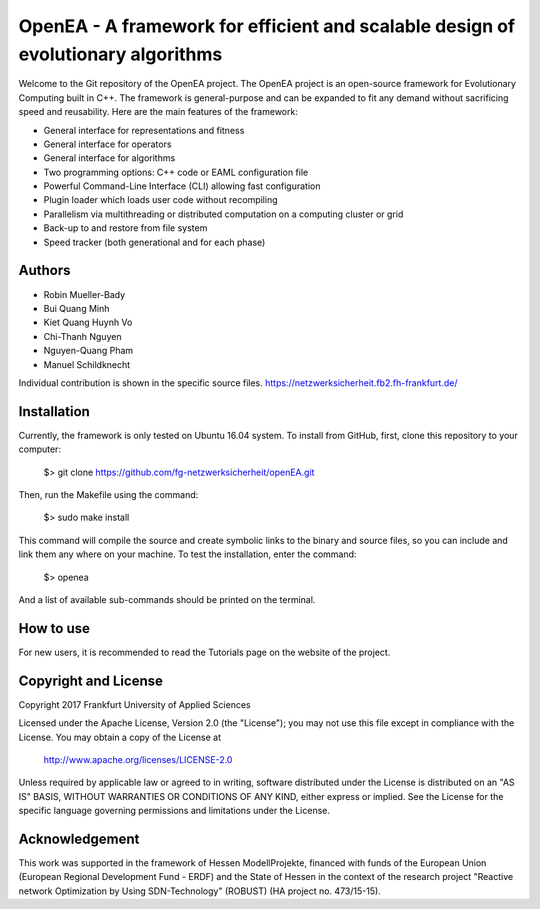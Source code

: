 =================================================================================
OpenEA - A framework for efficient and scalable design of evolutionary algorithms
=================================================================================

Welcome to the Git repository of the OpenEA project. The OpenEA project is an open-source framework for Evolutionary Computing built in C++. The framework is general-purpose and can be expanded to fit any demand without sacrificing speed and reusability. Here are the main features of the framework:

- General interface for representations and fitness
- General interface for operators
- General interface for algorithms
- Two programming options: C++ code or EAML configuration file
- Powerful Command-Line Interface (CLI) allowing fast configuration
- Plugin loader which loads user code without recompiling
- Parallelism via multithreading or distributed computation on a computing cluster or grid
- Back-up to and restore from file system
- Speed tracker (both generational and for each phase)

Authors
=======

- Robin Mueller-Bady
- Bui Quang Minh
- Kiet Quang Huynh Vo
- Chi-Thanh Nguyen 
- Nguyen-Quang Pham
- Manuel Schildknecht

Individual contribution is shown in the specific source files.
https://netzwerksicherheit.fb2.fh-frankfurt.de/

Installation
============

Currently, the framework is only tested on Ubuntu 16.04 system. 
To install from GitHub, first, clone this repository to your computer:

    $> git clone https://github.com/fg-netzwerksicherheit/openEA.git

Then, run the Makefile using the command:

    $> sudo make install

This command will compile the source and create symbolic links to the binary and source files, so you can include and link them any where on your machine. To test the installation, enter the command:

    $> openea

And a list of available sub-commands should be printed on the terminal.

How to use
==========
For new users, it is recommended to read the Tutorials page on the website of the project.

Copyright and License
=====================

Copyright 2017 Frankfurt University of Applied Sciences


Licensed under the Apache License, Version 2.0 (the "License");
you may not use this file except in compliance with the License.
You may obtain a copy of the License at

    http://www.apache.org/licenses/LICENSE-2.0

Unless required by applicable law or agreed to in writing, software
distributed under the License is distributed on an "AS IS" BASIS,
WITHOUT WARRANTIES OR CONDITIONS OF ANY KIND, either express or implied.
See the License for the specific language governing permissions and
limitations under the License.

Acknowledgement
===============
This work was supported in the framework of Hessen ModellProjekte, financed with funds of the European Union (European Regional Development Fund - ERDF) and the State of Hessen in the context of the research project "Reactive network Optimization by Using SDN-Technology" (ROBUST) (HA project no. 473/15-15).

